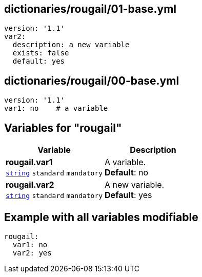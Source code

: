 == dictionaries/rougail/01-base.yml

[,yaml]
----
version: '1.1'
var2:
  description: a new variable
  exists: false
  default: yes
----
== dictionaries/rougail/00-base.yml

[,yaml]
----
version: '1.1'
var1: no    # a variable
----
== Variables for "rougail"

[cols="108a,108a",options="header"]
|====
| Variable                                                                                                   | Description                                                                                                
| 
**rougail.var1** +
`https://rougail.readthedocs.io/en/latest/variable.html#variables-types[string]` `standard` `mandatory`                                                                                                            | 
A variable. +
**Default**: no                                                                                                            
| 
**rougail.var2** +
`https://rougail.readthedocs.io/en/latest/variable.html#variables-types[string]` `standard` `mandatory`                                                                                                            | 
A new variable. +
**Default**: yes                                                                                                            
|====


== Example with all variables modifiable

[,yaml]
----
rougail:
  var1: no
  var2: yes
----
